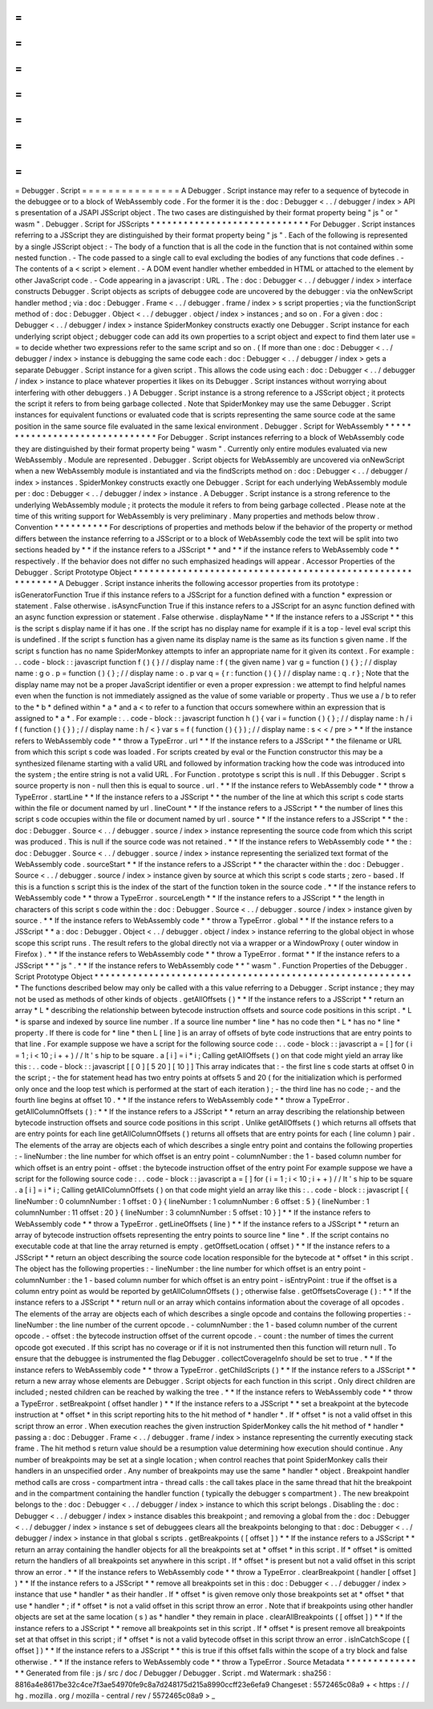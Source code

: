 =
=
=
=
=
=
=
=
=
=
=
=
=
=
=
Debugger
.
Script
=
=
=
=
=
=
=
=
=
=
=
=
=
=
=
A
Debugger
.
Script
instance
may
refer
to
a
sequence
of
bytecode
in
the
debuggee
or
to
a
block
of
WebAssembly
code
.
For
the
former
it
is
the
:
doc
:
Debugger
<
.
.
/
debugger
/
index
>
API
s
presentation
of
a
JSAPI
JSScript
object
.
The
two
cases
are
distinguished
by
their
format
property
being
"
js
"
or
"
wasm
"
.
Debugger
.
Script
for
JSScripts
*
*
*
*
*
*
*
*
*
*
*
*
*
*
*
*
*
*
*
*
*
*
*
*
*
*
*
*
*
For
Debugger
.
Script
instances
referring
to
a
JSScript
they
are
distinguished
by
their
format
property
being
"
js
"
.
Each
of
the
following
is
represented
by
a
single
JSScript
object
:
-
The
body
of
a
function
that
is
all
the
code
in
the
function
that
is
not
contained
within
some
nested
function
.
-
The
code
passed
to
a
single
call
to
eval
excluding
the
bodies
of
any
functions
that
code
defines
.
-
The
contents
of
a
<
script
>
element
.
-
A
DOM
event
handler
whether
embedded
in
HTML
or
attached
to
the
element
by
other
JavaScript
code
.
-
Code
appearing
in
a
javascript
:
URL
.
The
:
doc
:
Debugger
<
.
.
/
debugger
/
index
>
interface
constructs
Debugger
.
Script
objects
as
scripts
of
debuggee
code
are
uncovered
by
the
debugger
:
via
the
onNewScript
handler
method
;
via
:
doc
:
Debugger
.
Frame
<
.
.
/
debugger
.
frame
/
index
>
s
script
properties
;
via
the
functionScript
method
of
:
doc
:
Debugger
.
Object
<
.
.
/
debugger
.
object
/
index
>
instances
;
and
so
on
.
For
a
given
:
doc
:
Debugger
<
.
.
/
debugger
/
index
>
instance
SpiderMonkey
constructs
exactly
one
Debugger
.
Script
instance
for
each
underlying
script
object
;
debugger
code
can
add
its
own
properties
to
a
script
object
and
expect
to
find
them
later
use
=
=
to
decide
whether
two
expressions
refer
to
the
same
script
and
so
on
.
(
If
more
than
one
:
doc
:
Debugger
<
.
.
/
debugger
/
index
>
instance
is
debugging
the
same
code
each
:
doc
:
Debugger
<
.
.
/
debugger
/
index
>
gets
a
separate
Debugger
.
Script
instance
for
a
given
script
.
This
allows
the
code
using
each
:
doc
:
Debugger
<
.
.
/
debugger
/
index
>
instance
to
place
whatever
properties
it
likes
on
its
Debugger
.
Script
instances
without
worrying
about
interfering
with
other
debuggers
.
)
A
Debugger
.
Script
instance
is
a
strong
reference
to
a
JSScript
object
;
it
protects
the
script
it
refers
to
from
being
garbage
collected
.
Note
that
SpiderMonkey
may
use
the
same
Debugger
.
Script
instances
for
equivalent
functions
or
evaluated
code
that
is
scripts
representing
the
same
source
code
at
the
same
position
in
the
same
source
file
evaluated
in
the
same
lexical
environment
.
Debugger
.
Script
for
WebAssembly
*
*
*
*
*
*
*
*
*
*
*
*
*
*
*
*
*
*
*
*
*
*
*
*
*
*
*
*
*
*
*
For
Debugger
.
Script
instances
referring
to
a
block
of
WebAssembly
code
they
are
distinguished
by
their
format
property
being
"
wasm
"
.
Currently
only
entire
modules
evaluated
via
new
WebAssembly
.
Module
are
represented
.
Debugger
.
Script
objects
for
WebAssembly
are
uncovered
via
onNewScript
when
a
new
WebAssembly
module
is
instantiated
and
via
the
findScripts
method
on
:
doc
:
Debugger
<
.
.
/
debugger
/
index
>
instances
.
SpiderMonkey
constructs
exactly
one
Debugger
.
Script
for
each
underlying
WebAssembly
module
per
:
doc
:
Debugger
<
.
.
/
debugger
/
index
>
instance
.
A
Debugger
.
Script
instance
is
a
strong
reference
to
the
underlying
WebAssembly
module
;
it
protects
the
module
it
refers
to
from
being
garbage
collected
.
Please
note
at
the
time
of
this
writing
support
for
WebAssembly
is
very
preliminary
.
Many
properties
and
methods
below
throw
.
Convention
*
*
*
*
*
*
*
*
*
*
For
descriptions
of
properties
and
methods
below
if
the
behavior
of
the
property
or
method
differs
between
the
instance
referring
to
a
JSScript
or
to
a
block
of
WebAssembly
code
the
text
will
be
split
into
two
sections
headed
by
*
*
if
the
instance
refers
to
a
JSScript
*
*
and
*
*
if
the
instance
refers
to
WebAssembly
code
*
*
respectively
.
If
the
behavior
does
not
differ
no
such
emphasized
headings
will
appear
.
Accessor
Properties
of
the
Debugger
.
Script
Prototype
Object
*
*
*
*
*
*
*
*
*
*
*
*
*
*
*
*
*
*
*
*
*
*
*
*
*
*
*
*
*
*
*
*
*
*
*
*
*
*
*
*
*
*
*
*
*
*
*
*
*
*
*
*
*
*
*
*
*
*
*
A
Debugger
.
Script
instance
inherits
the
following
accessor
properties
from
its
prototype
:
isGeneratorFunction
True
if
this
instance
refers
to
a
JSScript
for
a
function
defined
with
a
function
*
expression
or
statement
.
False
otherwise
.
isAsyncFunction
True
if
this
instance
refers
to
a
JSScript
for
an
async
function
defined
with
an
async
function
expression
or
statement
.
False
otherwise
.
displayName
*
*
If
the
instance
refers
to
a
JSScript
*
*
this
is
the
script
s
display
name
if
it
has
one
.
If
the
script
has
no
display
name
for
example
if
it
is
a
top
-
level
eval
script
this
is
undefined
.
If
the
script
s
function
has
a
given
name
its
display
name
is
the
same
as
its
function
s
given
name
.
If
the
script
s
function
has
no
name
SpiderMonkey
attempts
to
infer
an
appropriate
name
for
it
given
its
context
.
For
example
:
.
.
code
-
block
:
:
javascript
function
f
(
)
{
}
/
/
display
name
:
f
(
the
given
name
)
var
g
=
function
(
)
{
}
;
/
/
display
name
:
g
o
.
p
=
function
(
)
{
}
;
/
/
display
name
:
o
.
p
var
q
=
{
r
:
function
(
)
{
}
/
/
display
name
:
q
.
r
}
;
Note
that
the
display
name
may
not
be
a
proper
JavaScript
identifier
or
even
a
proper
expression
:
we
attempt
to
find
helpful
names
even
when
the
function
is
not
immediately
assigned
as
the
value
of
some
variable
or
property
.
Thus
we
use
a
/
b
to
refer
to
the
*
b
*
defined
within
*
a
*
and
a
<
to
refer
to
a
function
that
occurs
somewhere
within
an
expression
that
is
assigned
to
*
a
*
.
For
example
:
.
.
code
-
block
:
:
javascript
function
h
(
)
{
var
i
=
function
(
)
{
}
;
/
/
display
name
:
h
/
i
f
(
function
(
)
{
}
)
;
/
/
display
name
:
h
/
<
}
var
s
=
f
(
function
(
)
{
}
)
;
/
/
display
name
:
s
<
<
/
pre
>
*
*
If
the
instance
refers
to
WebAssembly
code
*
*
throw
a
TypeError
.
url
*
*
If
the
instance
refers
to
a
JSScript
*
*
the
filename
or
URL
from
which
this
script
s
code
was
loaded
.
For
scripts
created
by
eval
or
the
Function
constructor
this
may
be
a
synthesized
filename
starting
with
a
valid
URL
and
followed
by
information
tracking
how
the
code
was
introduced
into
the
system
;
the
entire
string
is
not
a
valid
URL
.
For
Function
.
prototype
s
script
this
is
null
.
If
this
Debugger
.
Script
s
source
property
is
non
-
null
then
this
is
equal
to
source
.
url
.
*
*
If
the
instance
refers
to
WebAssembly
code
*
*
throw
a
TypeError
.
startLine
*
*
If
the
instance
refers
to
a
JSScript
*
*
the
number
of
the
line
at
which
this
script
s
code
starts
within
the
file
or
document
named
by
url
.
lineCount
*
*
If
the
instance
refers
to
a
JSScript
*
*
the
number
of
lines
this
script
s
code
occupies
within
the
file
or
document
named
by
url
.
source
*
*
If
the
instance
refers
to
a
JSScript
*
*
the
:
doc
:
Debugger
.
Source
<
.
.
/
debugger
.
source
/
index
>
instance
representing
the
source
code
from
which
this
script
was
produced
.
This
is
null
if
the
source
code
was
not
retained
.
*
*
If
the
instance
refers
to
WebAssembly
code
*
*
the
:
doc
:
Debugger
.
Source
<
.
.
/
debugger
.
source
/
index
>
instance
representing
the
serialized
text
format
of
the
WebAssembly
code
.
sourceStart
*
*
If
the
instance
refers
to
a
JSScript
*
*
the
character
within
the
:
doc
:
Debugger
.
Source
<
.
.
/
debugger
.
source
/
index
>
instance
given
by
source
at
which
this
script
s
code
starts
;
zero
-
based
.
If
this
is
a
function
s
script
this
is
the
index
of
the
start
of
the
function
token
in
the
source
code
.
*
*
If
the
instance
refers
to
WebAssembly
code
*
*
throw
a
TypeError
.
sourceLength
*
*
If
the
instance
refers
to
a
JSScript
*
*
the
length
in
characters
of
this
script
s
code
within
the
:
doc
:
Debugger
.
Source
<
.
.
/
debugger
.
source
/
index
>
instance
given
by
source
.
*
*
If
the
instance
refers
to
WebAssembly
code
*
*
throw
a
TypeError
.
global
*
*
If
the
instance
refers
to
a
JSScript
*
*
a
:
doc
:
Debugger
.
Object
<
.
.
/
debugger
.
object
/
index
>
instance
referring
to
the
global
object
in
whose
scope
this
script
runs
.
The
result
refers
to
the
global
directly
not
via
a
wrapper
or
a
WindowProxy
(
outer
window
in
Firefox
)
.
*
*
If
the
instance
refers
to
WebAssembly
code
*
*
throw
a
TypeError
.
format
*
*
If
the
instance
refers
to
a
JSScript
*
*
"
js
"
.
*
*
If
the
instance
refers
to
WebAssembly
code
*
*
"
wasm
"
.
Function
Properties
of
the
Debugger
.
Script
Prototype
Object
*
*
*
*
*
*
*
*
*
*
*
*
*
*
*
*
*
*
*
*
*
*
*
*
*
*
*
*
*
*
*
*
*
*
*
*
*
*
*
*
*
*
*
*
*
*
*
*
*
*
*
*
*
*
*
*
*
*
*
The
functions
described
below
may
only
be
called
with
a
this
value
referring
to
a
Debugger
.
Script
instance
;
they
may
not
be
used
as
methods
of
other
kinds
of
objects
.
getAllOffsets
(
)
*
*
If
the
instance
refers
to
a
JSScript
*
*
return
an
array
*
L
*
describing
the
relationship
between
bytecode
instruction
offsets
and
source
code
positions
in
this
script
.
*
L
*
is
sparse
and
indexed
by
source
line
number
.
If
a
source
line
number
*
line
*
has
no
code
then
*
L
*
has
no
*
line
*
property
.
If
there
is
code
for
*
line
*
then
L
[
line
]
is
an
array
of
offsets
of
byte
code
instructions
that
are
entry
points
to
that
line
.
For
example
suppose
we
have
a
script
for
the
following
source
code
:
.
.
code
-
block
:
:
javascript
a
=
[
]
for
(
i
=
1
;
i
<
10
;
i
+
+
)
/
/
It
'
s
hip
to
be
square
.
a
[
i
]
=
i
*
i
;
Calling
getAllOffsets
(
)
on
that
code
might
yield
an
array
like
this
:
.
.
code
-
block
:
:
javascript
[
[
0
]
[
5
20
]
[
10
]
]
This
array
indicates
that
:
-
the
first
line
s
code
starts
at
offset
0
in
the
script
;
-
the
for
statement
head
has
two
entry
points
at
offsets
5
and
20
(
for
the
initialization
which
is
performed
only
once
and
the
loop
test
which
is
performed
at
the
start
of
each
iteration
)
;
-
the
third
line
has
no
code
;
-
and
the
fourth
line
begins
at
offset
10
.
*
*
If
the
instance
refers
to
WebAssembly
code
*
*
throw
a
TypeError
.
getAllColumnOffsets
(
)
:
*
*
If
the
instance
refers
to
a
JSScript
*
*
return
an
array
describing
the
relationship
between
bytecode
instruction
offsets
and
source
code
positions
in
this
script
.
Unlike
getAllOffsets
(
)
which
returns
all
offsets
that
are
entry
points
for
each
line
getAllColumnOffsets
(
)
returns
all
offsets
that
are
entry
points
for
each
(
line
column
)
pair
.
The
elements
of
the
array
are
objects
each
of
which
describes
a
single
entry
point
and
contains
the
following
properties
:
-
lineNumber
:
the
line
number
for
which
offset
is
an
entry
point
-
columnNumber
:
the
1
-
based
column
number
for
which
offset
is
an
entry
point
-
offset
:
the
bytecode
instruction
offset
of
the
entry
point
For
example
suppose
we
have
a
script
for
the
following
source
code
:
.
.
code
-
block
:
:
javascript
a
=
[
]
for
(
i
=
1
;
i
<
10
;
i
+
+
)
/
/
It
'
s
hip
to
be
square
.
a
[
i
]
=
i
*
i
;
Calling
getAllColumnOffsets
(
)
on
that
code
might
yield
an
array
like
this
:
.
.
code
-
block
:
:
javascript
[
{
lineNumber
:
0
columnNumber
:
1
offset
:
0
}
{
lineNumber
:
1
columnNumber
:
6
offset
:
5
}
{
lineNumber
:
1
columnNumber
:
11
offset
:
20
}
{
lineNumber
:
3
columnNumber
:
5
offset
:
10
}
]
*
*
If
the
instance
refers
to
WebAssembly
code
*
*
throw
a
TypeError
.
getLineOffsets
(
line
)
*
*
If
the
instance
refers
to
a
JSScript
*
*
return
an
array
of
bytecode
instruction
offsets
representing
the
entry
points
to
source
line
*
line
*
.
If
the
script
contains
no
executable
code
at
that
line
the
array
returned
is
empty
.
getOffsetLocation
(
offset
)
*
*
If
the
instance
refers
to
a
JSScript
*
*
return
an
object
describing
the
source
code
location
responsible
for
the
bytecode
at
*
offset
*
in
this
script
.
The
object
has
the
following
properties
:
-
lineNumber
:
the
line
number
for
which
offset
is
an
entry
point
-
columnNumber
:
the
1
-
based
column
number
for
which
offset
is
an
entry
point
-
isEntryPoint
:
true
if
the
offset
is
a
column
entry
point
as
would
be
reported
by
getAllColumnOffsets
(
)
;
otherwise
false
.
getOffsetsCoverage
(
)
:
*
*
If
the
instance
refers
to
a
JSScript
*
*
return
null
or
an
array
which
contains
information
about
the
coverage
of
all
opcodes
.
The
elements
of
the
array
are
objects
each
of
which
describes
a
single
opcode
and
contains
the
following
properties
:
-
lineNumber
:
the
line
number
of
the
current
opcode
.
-
columnNumber
:
the
1
-
based
column
number
of
the
current
opcode
.
-
offset
:
the
bytecode
instruction
offset
of
the
current
opcode
.
-
count
:
the
number
of
times
the
current
opcode
got
executed
.
If
this
script
has
no
coverage
or
if
it
is
not
instrumented
then
this
function
will
return
null
.
To
ensure
that
the
debuggee
is
instrumented
the
flag
Debugger
.
collectCoverageInfo
should
be
set
to
true
.
*
*
If
the
instance
refers
to
WebAssembly
code
*
*
throw
a
TypeError
.
getChildScripts
(
)
*
*
If
the
instance
refers
to
a
JSScript
*
*
return
a
new
array
whose
elements
are
Debugger
.
Script
objects
for
each
function
in
this
script
.
Only
direct
children
are
included
;
nested
children
can
be
reached
by
walking
the
tree
.
*
*
If
the
instance
refers
to
WebAssembly
code
*
*
throw
a
TypeError
.
setBreakpoint
(
offset
handler
)
*
*
If
the
instance
refers
to
a
JSScript
*
*
set
a
breakpoint
at
the
bytecode
instruction
at
*
offset
*
in
this
script
reporting
hits
to
the
hit
method
of
*
handler
*
.
If
*
offset
*
is
not
a
valid
offset
in
this
script
throw
an
error
.
When
execution
reaches
the
given
instruction
SpiderMonkey
calls
the
hit
method
of
*
handler
*
passing
a
:
doc
:
Debugger
.
Frame
<
.
.
/
debugger
.
frame
/
index
>
instance
representing
the
currently
executing
stack
frame
.
The
hit
method
s
return
value
should
be
a
resumption
value
determining
how
execution
should
continue
.
Any
number
of
breakpoints
may
be
set
at
a
single
location
;
when
control
reaches
that
point
SpiderMonkey
calls
their
handlers
in
an
unspecified
order
.
Any
number
of
breakpoints
may
use
the
same
*
handler
*
object
.
Breakpoint
handler
method
calls
are
cross
-
compartment
intra
-
thread
calls
:
the
call
takes
place
in
the
same
thread
that
hit
the
breakpoint
and
in
the
compartment
containing
the
handler
function
(
typically
the
debugger
s
compartment
)
.
The
new
breakpoint
belongs
to
the
:
doc
:
Debugger
<
.
.
/
debugger
/
index
>
instance
to
which
this
script
belongs
.
Disabling
the
:
doc
:
Debugger
<
.
.
/
debugger
/
index
>
instance
disables
this
breakpoint
;
and
removing
a
global
from
the
:
doc
:
Debugger
<
.
.
/
debugger
/
index
>
instance
s
set
of
debuggees
clears
all
the
breakpoints
belonging
to
that
:
doc
:
Debugger
<
.
.
/
debugger
/
index
>
instance
in
that
global
s
scripts
.
getBreakpoints
(
[
offset
]
)
*
*
If
the
instance
refers
to
a
JSScript
*
*
return
an
array
containing
the
handler
objects
for
all
the
breakpoints
set
at
*
offset
*
in
this
script
.
If
*
offset
*
is
omitted
return
the
handlers
of
all
breakpoints
set
anywhere
in
this
script
.
If
*
offset
*
is
present
but
not
a
valid
offset
in
this
script
throw
an
error
.
*
*
If
the
instance
refers
to
WebAssembly
code
*
*
throw
a
TypeError
.
clearBreakpoint
(
handler
[
offset
]
)
*
*
If
the
instance
refers
to
a
JSScript
*
*
remove
all
breakpoints
set
in
this
:
doc
:
Debugger
<
.
.
/
debugger
/
index
>
instance
that
use
*
handler
*
as
their
handler
.
If
*
offset
*
is
given
remove
only
those
breakpoints
set
at
*
offset
*
that
use
*
handler
*
;
if
*
offset
*
is
not
a
valid
offset
in
this
script
throw
an
error
.
Note
that
if
breakpoints
using
other
handler
objects
are
set
at
the
same
location
(
s
)
as
*
handler
*
they
remain
in
place
.
clearAllBreakpoints
(
[
offset
]
)
*
*
If
the
instance
refers
to
a
JSScript
*
*
remove
all
breakpoints
set
in
this
script
.
If
*
offset
*
is
present
remove
all
breakpoints
set
at
that
offset
in
this
script
;
if
*
offset
*
is
not
a
valid
bytecode
offset
in
this
script
throw
an
error
.
isInCatchScope
(
[
offset
]
)
*
*
If
the
instance
refers
to
a
JSScript
*
*
this
is
true
if
this
offset
falls
within
the
scope
of
a
try
block
and
false
otherwise
.
*
*
If
the
instance
refers
to
WebAssembly
code
*
*
throw
a
TypeError
.
Source
Metadata
*
*
*
*
*
*
*
*
*
*
*
*
*
*
*
Generated
from
file
:
js
/
src
/
doc
/
Debugger
/
Debugger
.
Script
.
md
Watermark
:
sha256
:
8816a4e8617be32c4ce7f3ae54970fe9c8a7d248175d215a8990ccff23e6efa9
Changeset
:
5572465c08a9
+
<
https
:
/
/
hg
.
mozilla
.
org
/
mozilla
-
central
/
rev
/
5572465c08a9
>
_
